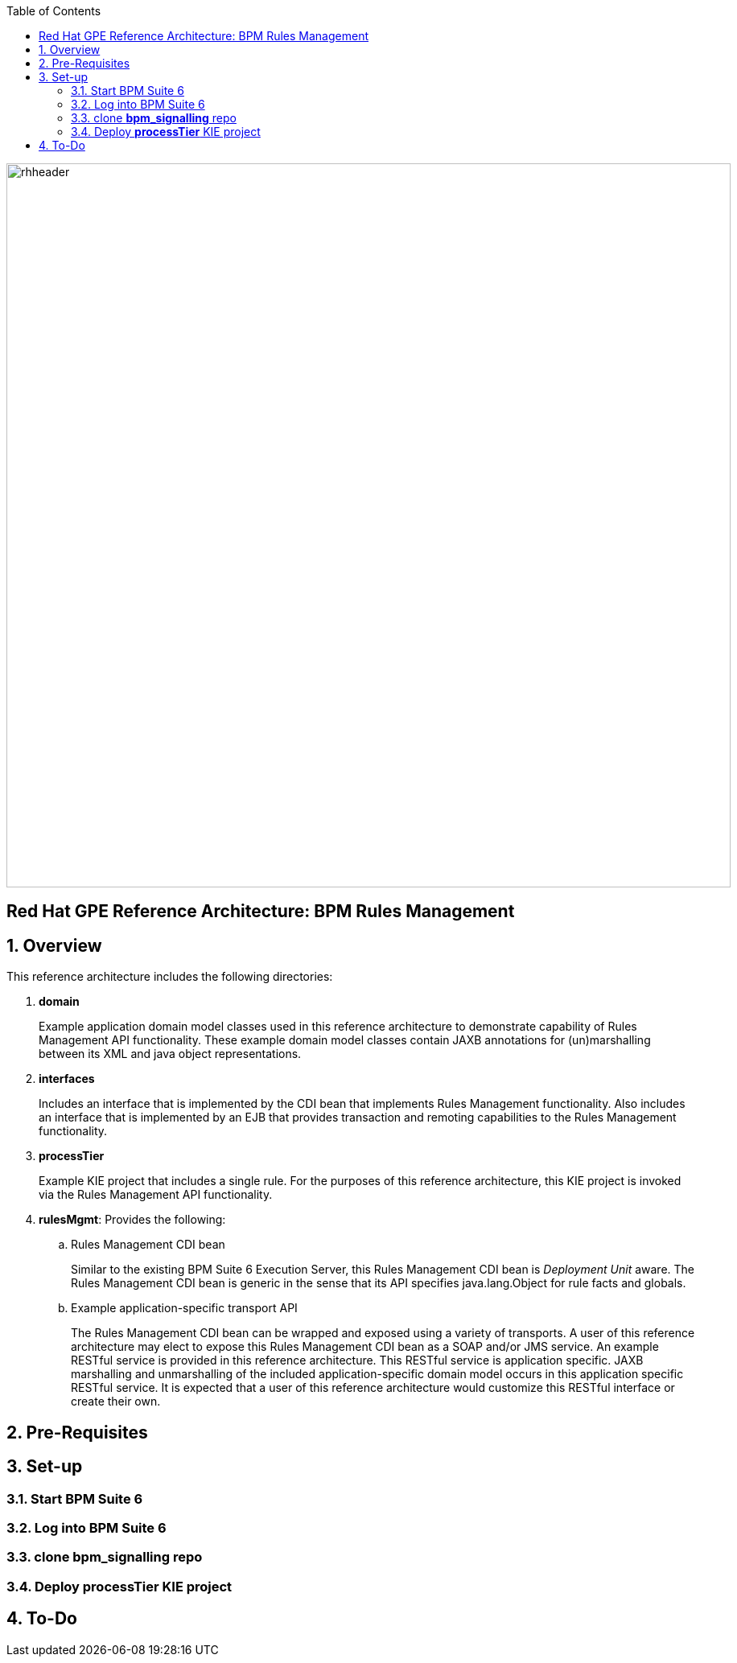 :data-uri:
:toc2:
:rhtlink: link:https://www.redhat.com[Red Hat]
:bpmproduct: link:https://access.redhat.com/site/documentation/en-US/Red_Hat_JBoss_BPM_Suite/[Red Hat's BPM Suite 6 product]
:dockerbpms: link:https://github.com/jboss-gpe-ose/docker_bpms/blob/master/doc/userguide.adoc[docker_bpms]

image::images/rhheader.png[width=900]

:numbered!:
[abstract]
== Red Hat GPE Reference Architecture:  BPM Rules Management

:numbered:

== Overview
This reference architecture includes the following directories:

. *domain*
+
Example application domain model classes used in this reference architecture to demonstrate capability of Rules Management API functionality.
These example domain model classes contain JAXB annotations for (un)marshalling between its XML and java object representations.

. *interfaces*
+
Includes an interface that is implemented by the CDI bean that implements Rules Management functionality.
Also includes an interface that is implemented by an EJB that provides transaction and remoting capabilities to the Rules Management functionality.
 
. *processTier*
+
Example KIE project that includes a single rule.
For the purposes of this reference architecture, this KIE project is invoked via the Rules Management API functionality.

. *rulesMgmt*:  Provides the following:
.. Rules Management CDI bean
+
Similar to the existing BPM Suite 6 Execution Server, this Rules Management CDI bean is _Deployment Unit_ aware.
The Rules Management CDI bean is generic in the sense that its API specifies java.lang.Object for rule facts and globals.

.. Example application-specific transport API
+
The Rules Management CDI bean can be wrapped and exposed using a variety of transports.
A user of this reference architecture may elect to expose this Rules Management CDI bean as a SOAP and/or JMS service.
An example RESTful service is provided in this reference architecture.
This RESTful service is application specific.
JAXB marshalling and unmarshalling of the included application-specific domain model occurs in this application specific RESTful service.
It is expected that a user of this reference architecture would customize this RESTful interface or create their own.

== Pre-Requisites

== Set-up

=== Start BPM Suite 6
=== Log into BPM Suite 6

=== clone *bpm_signalling* repo

=== Deploy *processTier* KIE project
== To-Do
